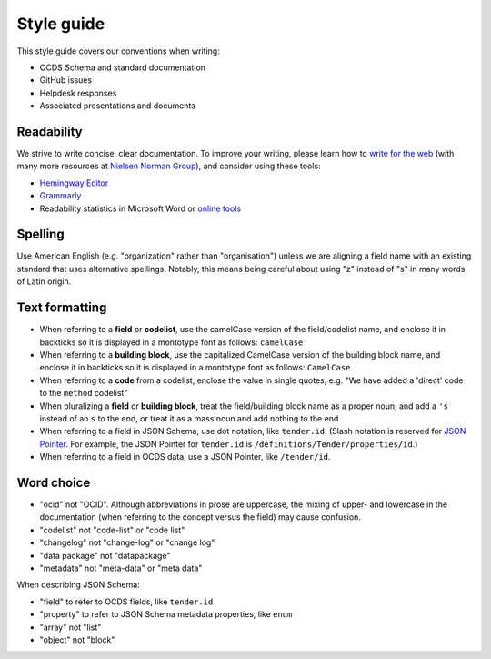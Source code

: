Style guide
===========

This style guide covers our conventions when writing:

-  OCDS Schema and standard documentation
-  GitHub issues
-  Helpdesk responses
-  Associated presentations and documents

Readability
-----------

We strive to write concise, clear documentation. To improve your writing, please learn how to `write for the web <https://www.usa.gov/style-guide/writing-for-web>`__ (with many more resources at `Nielsen Norman Group <https://www.nngroup.com/topic/writing-web/>`__), and consider using these tools:

-  `Hemingway Editor <http://www.hemingwayapp.com/>`__
-  `Grammarly <https://www.grammarly.com/>`__
-  Readability statistics in Microsoft Word or `online tools <https://www.webfx.com/tools/read-able/flesch-kincaid.html>`__

Spelling
--------

Use American English (e.g. "organization" rather than "organisation") unless we are aligning a field name with an existing standard that uses alternative spellings. Notably, this means being careful about using "z" instead of "s" in many words of Latin origin.

Text formatting
---------------

-  When referring to a **field** or **codelist**, use the camelCase version of the field/codelist name, and enclose it in backticks so it is displayed in a montotype font as follows: ``camelCase``
-  When referring to a **building block**, use the capitalized CamelCase version of the building block name, and enclose it in backticks so it is displayed in a montotype font as follows: ``CamelCase``
-  When referring to a **code** from a codelist, enclose the value in single quotes, e.g. "We have added a 'direct' code to the ``method`` codelist"
-  When pluralizing a **field** or **building block**, treat the field/building block name as a proper noun, and add a ``'s`` instead of an ``s`` to the end, or treat it as a mass noun and add nothing to the end
-  When referring to a field in JSON Schema, use dot notation, like ``tender.id``. (Slash notation is reserved for `JSON Pointer <https://tools.ietf.org/html/rfc6901>`__. For example, the JSON Pointer for ``tender.id`` is ``/definitions/Tender/properties/id``.)
-  When referring to a field in OCDS data, use a JSON Pointer, like ``/tender/id``.

Word choice
-----------

-  "ocid" not "OCID". Although abbreviations in prose are uppercase, the mixing of upper- and lowercase in the documentation (when referring to the concept versus the field) may cause confusion.
-  "codelist" not "code-list" or "code list"
-  "changelog" not "change-log" or "change log"
-  "data package" not "datapackage"
-  "metadata" not "meta-data" or "meta data"

When describing JSON Schema:

-  "field" to refer to OCDS fields, like ``tender.id``
-  "property" to refer to JSON Schema metadata properties, like ``enum``
-  "array" not "list"
-  "object" not "block"
